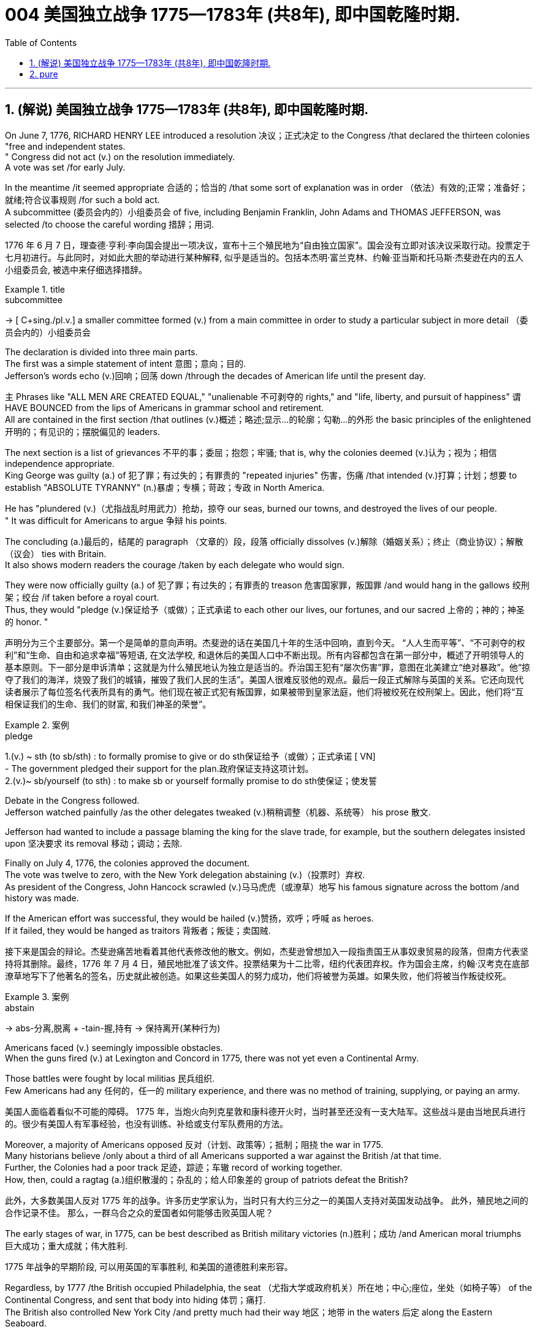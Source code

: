 
=  004 美国独立战争 1775—1783年 (共8年), 即中国乾隆时期.
:toc: left
:toclevels: 3
:sectnums:
:stylesheet: myAdocCss.css


'''

== (解说) 美国独立战争 1775—1783年 (共8年), 即中国乾隆时期.

On June 7, 1776, RICHARD HENRY LEE introduced a resolution 决议；正式决定 to the Congress /that declared the thirteen colonies "free and independent states. +
" Congress did not act (v.) on the resolution immediately. +
 A vote was set /for early July. +

In the meantime /it seemed appropriate 合适的；恰当的 /that some sort of explanation was in order （依法）有效的;正常；准备好；就绪;符合议事规则 /for such a bold act. +
 A subcommittee (委员会内的）小组委员会 of five, including Benjamin Franklin, John Adams and THOMAS JEFFERSON, was selected /to choose the careful wording  措辞；用词. +


[.my2]
1776 年 6 月 7 日，理查德·亨利·李向国会提出一项决议，宣布十三个殖民地为“自由独立国家”。国会没有立即对该决议采取行动。投票定于七月初进行。与此同时，对如此大胆的举动进行某种解释, 似乎是适当的。包括本杰明·富兰克林、约翰·亚当斯和托马斯·杰斐逊在内的五人小组委员会, 被选中来仔细选择措辞。

[.my1]
.title
====
.subcommittee
-> [ C+sing./pl.v.] a smaller committee formed (v.) from a main committee in order to study a particular subject in more detail （委员会内的）小组委员会
====

The declaration is divided into three main parts. +
 The first was a simple statement of intent 意图；意向；目的. +
 Jefferson's words echo (v.)回响；回荡 down /through the decades of American life until the present day. +

`主` Phrases like "ALL MEN ARE CREATED EQUAL," "unalienable
不可剥夺的 rights," and "life, liberty, and pursuit of happiness" `谓` HAVE BOUNCED from the lips of Americans in grammar school and retirement. +
All are contained in the first section /that outlines (v.)概述；略述;显示…的轮廓；勾勒…的外形 the basic principles of the enlightened 开明的；有见识的；摆脱偏见的 leaders. +

The next section is a list of grievances 不平的事；委屈；抱怨；牢骚; that is, why the colonies deemed  (v.)认为；视为；相信 independence appropriate. +
 King George was guilty (a.) of 犯了罪；有过失的；有罪责的 "repeated injuries" 伤害，伤痛 /that intended (v.)打算；计划；想要 to establish "ABSOLUTE TYRANNY" (n.)暴虐；专横；苛政；专政 in North America. +

He has "plundered (v.)（尤指战乱时用武力）抢劫，掠夺 our seas, burned our towns, and destroyed the lives of our people. +
" It was difficult for Americans to argue 争辩 his points. +

The concluding (a.)最后的，结尾的 paragraph （文章的）段，段落 officially dissolves (v.)解除（婚姻关系）；终止（商业协议）；解散（议会） ties with Britain. +
 It also shows modern readers the courage /taken by each delegate who would sign. +

They were now officially guilty (a.) of 犯了罪；有过失的；有罪责的 treason 危害国家罪，叛国罪 /and would hang in the gallows 绞刑架；绞台 /if taken before a royal court. +
 Thus, they would "pledge (v.)保证给予（或做）；正式承诺 to each other our lives, our fortunes, and our sacred 上帝的；神的；神圣的 honor. " +

[.my2]
声明分为三个主要部分。第一个是简单的意向声明。杰斐逊的话在美国几十年的生活中回响，直到今天。 “人人生而平等”、“不可剥夺的权利”和“生命、自由和追求幸福”等短语, 在文法学校, 和退休后的美国人口中不断出现。所有内容都包含在第一部分中，概述了开明领导人的基本原则。下一部分是申诉清单；这就是为什么殖民地认为独立是适当的。乔治国王犯有“屡次伤害”罪，意图在北美建立“绝对暴政”。他“掠夺了我们的海洋，烧毁了我们的城镇，摧毁了我们人民的生活”。美国人很难反驳他的观点。最后一段正式解除与英国的关系。它还向现代读者展示了每位签名代表所具有的勇气。他们现在被正式犯有叛国罪，如果被带到皇家法庭，他们将被绞死在绞刑架上。因此，他们将“互相保证我们的生命、我们的财富, 和我们神圣的荣誉”。

[.my1]
.案例
====
.pledge
1.(v.) ~ sth (to sb/sth) : to formally promise to give or do sth保证给予（或做）；正式承诺
[ VN] +
- The government pledged their support for the plan.政府保证支持这项计划。 +
2.(v.)~ sb/yourself (to sth) : to make sb or yourself formally promise to do sth使保证；使发誓
====

Debate in the Congress followed. +
 Jefferson watched painfully /as the other delegates tweaked (v.)稍稍调整（机器、系统等） his prose 散文. +

Jefferson had wanted to include a passage blaming the king for the slave trade, for example, but the southern delegates insisted upon 坚决要求 its removal 移动；调动；去除. +

Finally on July 4, 1776, the colonies approved the document. +
 The vote was twelve to zero, with the New York delegation abstaining (v.)（投票时）弃权. +
 As president of the Congress, John Hancock scrawled (v.)马马虎虎（或潦草）地写 his famous signature across the bottom /and history was made. +

If the American effort was successful, they would be hailed (v.)赞扬，欢呼；呼喊 as heroes. +
 If it failed, they would be hanged as traitors 背叛者；叛徒；卖国贼. +


[.my2]
接下来是国会的辩论。杰斐逊痛苦地看着其他代表修改他的散文。例如，杰斐逊曾想加入一段指责国王从事奴隶贸易的段落，但南方代表坚持将其删除。最终，1776 年 7 月 4 日，殖民地批准了该文件。投票结果为十二比零，纽约代表团弃权。作为国会主席，约翰·汉考克在底部潦草地写下了他著名的签名，历史就此被创造。如果这些美国人的努力成功，他们将被誉为英雄。如果失败，他们将被当作叛徒绞死。

[.my1]
.案例
====
.abstain
-> abs-分离,脱离 + -tain-握,持有 → 保持离开(某种行为)
====




Americans faced (v.) seemingly impossible obstacles. +
 When the guns fired (v.) at Lexington and Concord in 1775, there was not yet even a Continental Army. +

Those battles were fought by local militias 民兵组织. +
 Few Americans had any 任何的，任一的 military experience, and there was no method of training, supplying, or paying an army. +


[.my2]
美国人面临着看似不可能的障碍。 1775 年，当炮火向列克星敦和康科德开火时，当时甚至还没有一支大陆军。这些战斗是由当地民兵进行的。很少有美国人有军事经验，也没有训练、补给或支付军队费用的方法。

Moreover, a majority of Americans opposed 反对（计划、政策等）；抵制；阻挠 the war in 1775. +
 Many historians believe /only about a third of all Americans supported a war against the British /at that time. +
Further, the Colonies had a poor track 足迹，踪迹；车辙 record of working together. +
How, then, could a ragtag (a.)组织散漫的；杂乱的；给人印象差的 group of patriots defeat the British? +



[.my2]
此外，大多数美国人反对 1775 年的战争。许多历史学家认为，当时只有大约三分之一的美国人支持对英国发动战争。
此外，殖民地之间的合作记录不佳。
那么，一群乌合之众的爱国者如何能够击败英国人呢？

The early stages of war, in 1775, can be best described as British military victories (n.)胜利；成功 /and American moral triumphs  巨大成功；重大成就；伟大胜利.

[.my2]
1775 年战争的早期阶段, 可以用英国的军事胜利, 和美国的道德胜利来形容。


Regardless, by 1777 /the British occupied Philadelphia, the seat （尤指大学或政府机关）所在地；中心;座位，坐处（如椅子等） of the Continental Congress, and sent that body into hiding 体罚；痛打. +
 The British also controlled New York City /and pretty much had their way 地区；地带 in the waters 后定 along the Eastern Seaboard. +

In fact, there was no Continental Navy to speak of at this time. +
 Meanwhile, the British began mounting (v.)准备；安排；组织开展 a southward attack from Canada into upstate (a.)在（或向）州的乡野地区（尤指北部） New York. +
This threatened (v.) to cut New England off from the rest of the Colonies. +

[.my2]
不管怎样，到 1777 年，英国占领了大陆会议所在地费城，并将会议机构藏了起来。英国人还控制了纽约市，并在东海岸沿线的水域中占据了很大的份额。事实上，此时还没有大陆海军可言。与此同时，英国人开始从加拿大向南进攻纽约州北部。这有可能切断新英格兰与其他殖民地的联系。

[.my1]
.title
====
.hiding
(n.) [ Cusually sing.] ( informal ) ( especially BrE ) a physical punishment, usually involving being hit hard many times 体罚；痛打
SYN beating +
- to give sb/get a (good) hiding 给某人╱遭到一顿（狠）揍

.way
[ sing.] ( informal ) an area, a part of a country, etc. 地区；地带 +
- I think /he lives (v.) somewhere over London way . 我想他住在伦敦附近。 +
- I'll stop by and see you /next time I'm down your way . 下次我去你那一带时会顺道去看你的。

.upstate
(ad.)( US ) in or to a part of a state /that is far from its main cities, especially a northern part 在（或向）州的乡野地区（尤指北部） +
- They retired and went to live upstate. 他们退休后移居到州的乡野地区去了。

(a.) +
upstate (a.) New York 纽约的北部
====


The Battle of Saratoga, in northern New York, served as a critical turning point. +
 `主` The British attempt to capture the Hudson River Valley /`谓` ended (v.) with their surrender to General Horatio Gates in October. +

Washington, having lost (v.) Philadelphia, led his troops to Valley Forge to spend the winter. +
 None of the world's powers had come to the aid of the patriot cause — yet. +

[.my2]
纽约北部的萨拉托加战役, 是一个关键的转折点。英国占领哈德逊河谷的企图, 以十月向霍雷肖·盖茨将军投降而告终。失去费城后，华盛顿率军前往福吉谷过冬。目前为止，世界上还没有任何一个国家对爱国事业提供援助。



In early 1778, the French agreed to recognize American independence /and formed a permanent alliance with the new nation. +
 `主` Military help and sizable 相当大的，颇大的 stores 贮存物；备用物 of much-needed gunpowder  火药 `谓` soon arrived. +
 The tide 潮流；趋势；动向 was beginning to turn. +


[.my2]
1778 年初，法国同意承认美国独立，并与这个新国家结成永久联盟。军事援助和大量急需的火药储备很快就到达了。潮流开始转变。



The British grew increasingly frustrated 懊丧；懊恼；沮丧; 失意的；不得志的. +
 The loss （比赛等的）失败，失利 at Saratoga was humiliating (a.)使蒙受耻辱的. +

Capturing the enemy's capital, Philadelphia, did not bring them much advantage. +
 As long as `主` the American Continental Army and state militias `谓` remained in the field, the British had to keep on fighting. +

[.my2]
英国人越来越沮丧。萨拉托加的失利是一种耻辱。攻占敌人的首都费城, 并没有给他们带来多少优势。只要美国大陆军和州民兵仍在战场上，英国人就必须继续战斗。


Having failed in the north, the British turned their attention to the south. +
 They hoped to inspire (v.)鼓舞; 激励 Loyalist (n.)（尤指在变动时期对统治者、政府或政党）忠诚的人 support among dissatisfied Americans — a hope that was never realized (a.v.)实现；将…变为现实. +

Fighting continued. +
 The threat of French naval participation kept the British uneasy. +


[.my2]
在北方失败后，英国人将注意力转向南方。他们希望激发不满的美国人对效忠派的支持——这一希望从未实现。战斗仍在继续。法国海军参与的威胁让英国感到不安。

[.my1]
.title
====
.having done 表此非谓语动词, 早于主句的谓语动词发生. 所以一般作“时间状语”，也有可能成为“原因状语”。 having done 表示的是"主动"，having been done 表示的是"被动"。 +
例：Having finished my homework, I went to play. 在完成了我的作业之后，我才去玩。
====

In October 1781, the war virtually came to an end when General Cornwallis was surrounded  (v.)（使）包围，围住 and forced to surrender (v.)（被迫）放弃，交出 the British position at Yorktown, Virginia. +
 Two years later, the Treaty （国家之间的）条约，协定 of Paris made it official: America was independent. +


[.my2]
1781 年 10 月，当康沃利斯将军被包围, 并被迫交出位于弗吉尼亚州约克镇的英国阵地时，战争实际上已经结束。两年后，《巴黎条约》正式宣布：美国独立。

[.my1]
.案例
====
image:/img/001.jpg[,height=100]
====


It is impossible to know the exact number of American colonists who favored (v.) or opposed (v.) independence.

[.my2]
我们不可能知道"支持或反对独立"的美国殖民者的确切人数。

For years /it was widely believed that one third favored (v.) the Revolution, one third opposed (v.) it, and one third were undecided (a.). +
This `谓`  stems (v.) from an estimate 后定 made by John Adams in his personal writings in 1815.

[.my2]
多年来，人们普遍认为三分之一的人支持革命，三分之一的人反对革命，还有三分之一的人尚未做出决定。这源于约翰·亚当斯 1815 年在其个人著作中做出的估计。

Historians have since concluded that /Adams was referring 提到；谈及；说起;描述；涉及；与…相关 to American attitudes 后定 toward the French Revolution, not ours. +
The current thought is that about 20 percent of the colonists were LOYALISTS — those 后定 whose remained loyal to England and King George. +

`主` Another small group in terms of 就……而言；从……角度来看；就……方面而言 percentage `系` were the dedicated 献身的：专心致志的；一心一意的 PATRIOTS 爱国者, for whom /there was no alternative but independence.


[.my2]
此后历史学家得出的结论是，亚当斯指的是美国人对法国大革命的态度，而不是我们的态度。目前的观点是，大约 20% 的殖民者是保皇派——那些仍然忠于英格兰和乔治国王的人。从百分比来看，另一个小群体是忠诚的爱国者，他们除了独立别无选择。

Often overlooked `系`  are the fence-sitters 中立，中立者 who made up the largest group.

[.my2]
经常被忽视的, 是构成最大群体的中立派。

With so many Americans undecided (a.), `主` the war `谓` became [in great measure] a battle 后定 to win popular support. +
If the patriots could succeed in selling their ideas of revolution to the public, then `主` popular support `谓` might follow /and the British would be doomed (v.)使…注定失败（或遭殃、死亡等）,(a.)注定的，命定的；注定要失败的.

[.my2]
由于如此多的美国人犹豫不决，战争在很大程度上变成了一场赢得民众支持的战争。如果爱国者能够成功地向公众推销他们的革命思想，那么民众的支持可能会随之而来，而英国人将注定失败。

Even with military victory, it would have been impossible for the Crown to regain the allegiance （对政党、宗教、统治者的）忠诚，效忠，拥戴 of the people. +
Revolution would merely flare (v.) up (火焰、火等)突然旺起来;复发；突然加剧 at a later date.

[.my2]
即使取得了军事上的胜利，英国国王也不可能重新获得美国人民的效忠。殖民地的革命只会在晚些时候爆发。

In the long run 从长远来看, however, the patriots were much more successful attracting support. +
American patriots won the war of propaganda. +
Committees of Correspondence persuaded many fence-sitters to join the patriot cause.

[.my2]
然而，从长远来看，爱国者队更成功地吸引了支持。美国爱国者赢得了宣传战。通讯委员会说服了许多中立者加入爱国事业。


Patriots subjected (v.)使经受；使遭受 Loyalists to public humiliation and violence. +
Many Loyalists found their property vandalized (v.)肆意破坏（私人或公共财物）, looted (v.)抢劫，掠夺, and burned. +

The patriots controlled public discourse 论文；演讲;谈话，交流. +
Woe （用以警告某人会有麻烦）…就要倒霉，…将会遭殃 to the citizen 后定 who publicly proclaimed (v.)宣布；宣告；声明 sympathy to Britain.

[.my2]
爱国者让效忠派遭受公开羞辱和暴力。许多效忠派发现他们的财产遭到破坏、抢劫和焚烧。爱国者控制了公众话语。公开表示同情英国的公民有祸了。

[.my1]
.title
====
.public discourse
公共话语：指在公共领域中进行的讨论、辩论和交流的活动。

.Woe
(n.) [ U] great unhappiness 痛苦；苦恼；悲伤；悲哀

.WOE BETIDE (v.)发生或降临于（某人身上） SB |ˈWOE TO SB
( formal humorous) a phrase that is used to warn sb that there will be trouble for them if they do sth or do not do sth （用以警告某人会有麻烦）…就要倒霉，…将会遭殃 +
- Woe betide (v.) anyone who gets in her way! 谁挡住她的路, 谁就会遭殃！
====

In the end, many Loyalists simply left America. +
About 80,000 of them fled to Canada or Britain /during or just after the war. +

Because Loyalists were often wealthy, educated, older, and Anglican 圣公会教徒, the American social fabric （社会、机构等的）结构;织物；布料 was altered (v.)（使）改变，更改，改动 by their departure. +

American history brands (v.)给（牲畜）打烙印;（尤指不公正地）丑化（某人），败坏（某人）名声 them as traitors. +
But most were just trying to maintain the lifestyles 后定 to which they had become accustomed. +
After all, history is always written by the winners.

[.my2]
最终，许多效忠派干脆离开了美国。其中约 80,000 人在战争期间或战争结束后逃往加拿大或英国。由于效忠派通常富有、受过教育、年龄较大并且是英国圣公会教徒，因此美国的社会结构因他们的离开而发生了改变。美国历史将他们标记为叛徒。但大多数人只是试图维持他们已经习惯的生活方式。毕竟，历史总是由胜利者书写的。

As the British entered major cities such as Boston, Philadelphia, and New York, many people fled to the countryside, looking for food and work. +

Traditional markets were disrupted 扰乱；使中断；打乱. +
`主` Farmers who one week sold their wares to their usual American customers `谓` might the next week be selling to an occupying British army.

[.my2]
战争期间, 随着英国人进入波士顿、费城和纽约等主要城市，许多人逃到乡村寻找食物和工作。传统市场被扰乱。一周将商品卖给他们通常的美国客户的农民可能会在下周卖给一支占领的英国军队。


The BRITISH BLOCKADE （尤指对港口的）包围，封锁 caused widespread UNEMPLOYMENT. +
`主` Almost anyone dependent on the foreign market `系`  was out of work, from shippers to merchants. +
Both armies were sometimes followed by men and women 后定 willing to work in any way for a hot meal. +
The Colonial economy was in shambles (n.)混乱局面；无序的场面；凌乱不堪；一片狼藉.

[.my2]
英国的封锁造成了广泛的失业。从托运人到商人，几乎所有依赖国外市场的人都失业了。两支军队有时都会被愿意以任何方式工作的男男女女跟着，只为了吃一顿热饭。殖民地经济一片混乱。

Some farmers and merchants hoped to profit (v.)获益；得到好处；对…有用（或有益） from increased prices due to scarcity (n.)缺乏；不足；稀少. +
Many sold their wares to the British army. +

Violence sometimes came (v.) in the wake of 随…之后而来；跟随在…后 rising prices, and the Continental Congress enacted (v.)通过（法律） regulations /to counter (v.)抵制；抵消;反驳；驳斥 inflation throughout the Colonies.

[.my2]
一些农民和商人希望从稀缺性涨价中获利。许多人将他们的商品卖给英国军队。物价上涨有时会引发暴力，大陆会议颁布法规来对抗整个殖民地的通货膨胀。

When the men went off 离开（尤指去做某事） to fight in the war, American women, children, and elderly were frequently faced with the occupation of their houses, churches, and government buildings by British soldiers.

[.my2]
当男人们去参战时，美国妇女、儿童和老人经常面临着英国士兵占领他们的房屋、教堂和政府大楼的情况。

Women stepped forth /to fill (v.) holes 后定 left by fighting Continental soldiers. +
Women needed to perform tasks 后定 formerly reserved 保留；贮备 for their husbands (such as farming or running businesses).

[.my2]
妇女们挺身而出，填补了与大陆士兵作战时留下的漏洞。妇女需要执行以前留给丈夫的任务（例如务农或经营企业）。


Many men would have returned to bankruptcy after the war /had it not been for the efforts of their spouses.

[.my2]
如果没有他们配偶的努力，许多男人在战后可能会再次破产。


American spirits reached a low point during the harsh winter of 1777-78.

[.my2]
1777-78 年的严冬期间，美国人的精神达到了最低点。

British troops had marched triumphantly into Philadelphia /the previous autumn. +
Philadelphia was the largest city in the Colonies /and the seat of political power. +
After the British swept into Philadelphia, the Continental Congress had flee to west, first to Lancaster /then to York.

[.my2]
去年秋天，英国军队胜利进军费城。费城是殖民地最大的城市和政治权力所在地。英国人席卷费城后，大陆会议逃往西部，先是兰开斯特，然后又逃到约克。


Washington's army had spent the summer of 1777 fighting a string 一系列；一连串；一批 of losing battles. +
The Americans harassed (v.)侵扰；骚扰 the British army in skirmishes (n.)小规模战斗；小冲突；（尤指）遭遇战 and minor battles /for much of the fighting season. +

In the fall, the Americans showed (v.) pluck 胆识；胆量；意志 at the BATTLE OF BRANDYWINE in September /and the BATTLE OF GERMANTOWN in October. +
Yet the Americans were unable to keep the British out of Philadelphia.

[.my2]
1777 年夏天，华盛顿的军队经历了一系列失败的战斗。在战斗季节的大部分时间里，美国人都在小规模冲突和小规模战斗中骚扰英军。秋天，美国人在 9 月的布兰迪万战役和 10 月的日耳曼敦战役中表现出了勇气。然而美国人无法阻止英国人进入费城。

[.my1]
.title
====
.pluck
-> 来自古英语pluccian,拔出，拉，扯，来自West-Germanicplokken,拔，借自拉丁语pilare,拔 头发，来自pilus,头发，词源同pile,depilatory.
====

In December, Washington marched his tired, beaten 被打败了的；筋疲力竭的, hungry and sick army to VALLEY FORGE, a location about 20 miles northwest of British-occupied Philadelphia. +
From Valley Forge, Washington could keep an eye 密切关注 on  General Howe's British army 后定 ensconced (v.)安置；使安顿；使安坐 in Philadelphia.

[.my2]
12 月，华盛顿率领他疲惫不堪、挨打、饥饿、患病的军队前往福吉谷，该地点位于英占费城西北约 20 英里处。从福吉谷，华盛顿可以监视豪将军驻扎在费城的英国军队。

[.my1]
.title
====
.ensconce
(v.)[ VNusually+ adv./prep.] ( formal ) if you are ensconced or ensconce yourself somewhere, you are made or make yourself comfortable and safe in that place or position安置；使安顿；使安坐 +
-> en-, 进入，使。-sconce, 城堡，避难所，可能来自abscond, 隐藏。
====

At Valley Forge 锻铁炉，锻造车间, there were shortages (n.)不足，缺乏 of everything from food to clothing to medicine. +
Washington's men were sick from disease, hunger, and exposure. +

The Continental Army camped (v.)露营 in crude 粗糙的；粗制的 LOG CABINS /and endured (v.) cold conditions while the Redcoats warmed (v.) themselves in colonial homes. +
The patriots went hungry while the British soldiers ate (v.) well.

[.my2]
在福吉谷，从食物到衣服再到药品，一切都短缺。华盛顿的士兵们因疾病、饥饿和暴露而患病。大陆军在简陋的小木屋里扎营，忍受着寒冷的天气，而英国士兵则在殖民地房屋中取暖。爱国者挨饿，英国士兵却吃得饱饱的。

Terms of enlistment 征募，应征入伍；服兵役期限 were ending for many soldiers in Washington's army. The General wondered /if he would even  甚至; 连 have an army left when the spring thaw (n.)解冻时期；融化季节 finally arrived.

[.my2]
华盛顿军队的许多士兵的入伍期限即将结束。将军想知道，当春天解冻最终到来时，他是否还能留下一支军队。

[.my1]
.title
====
.spring thaw
春季解冻，春融期
====

General Washington was upset (a.)难过；不高兴；失望；沮丧 that local farmers were hoarding (v.)贮藏；囤积；（尤指）秘藏 much-needed food /waiting to earn (v.) higher profits in the spring. +
Some farmers even sneaked (v.)偷偷地做；偷带；偷拿 grain into Philadelphia /to feed the British army, who paid in gold or silver. +

With each passing (n.)（时间、岁月的）流逝，推移 night came (v.) more desertions (n.)擅离（部队）；逃走；开小差. +
Washington grew privately 私下地；秘密地 disgusted 厌恶的；厌烦的 at the lack of commitment 承诺；许诺；允诺承担；保证 of his so-called patriot fighters.

[.my2]
华盛顿将军对"当地农民囤积急需的粮食, 为了等待春季赚取更高利润"感到不安。一些农民甚至偷偷地将谷物运到费城, 来喂养英国军队，而英国军队则用黄金或白银支付费用。每过一夜，就会有更多的逃兵。华盛顿私下里对他所谓的爱国战士缺乏承诺, 感到厌恶。

[.my1]
.title
====
.disgusted
(a.) ~ (at/by/with sb/sth/yourself) : feeling or showing disgust厌恶的；憎恶的；反感的
====


Then there was the grumbling 咕哝；嘟囔；发牢骚 of some in Congress and among some of Washington's own officers. +
Washington's leadership skills were openly questioned. +

Many said /General Horatio Gates was better-suited (a.)合适的 to leading the army. +
After all, hadn't he scored (v.)（在游戏或比赛中）得分;获得胜利；取得优势 a major victory in October at the battle of Saratoga.?

Within the environment of cold, deprivation 缺乏；贫困；丧失；剥夺, and rebellion （对权威的）反抗，不服从;谋反；叛乱；反叛, how long could Washington and his army endure (v.)持续；持久?

[.my2]
随后, 国会中的一些人和华盛顿自己的一些官员, 也开始抱怨。华盛顿的领导能力受到公开质疑。许多人说, 霍雷肖·盖茨将军更适合领导军队。毕竟，他不是在十月的萨拉托加战役中取得了重大胜利吗？在寒冷、匮乏、叛乱的环境下，华盛顿和他的军队还能坚持多久？


Over the course of the winter, the weather improved somewhat. +
Food trickled (v.)（使）滴，淌，小股流淌;（使）慢慢走，缓慢移动 in from the surrounding countryside. +
Many wives of soldiers spent time at Valley Forge over the winter. +
Washington was able to quash (v.)制止；阻止；平息 those who questioned his leadership abilities.

[.my2]
入冬以来，天气有所好转。食物从周围的乡村源源不断地运来。许多士兵的妻子在福吉谷度过了冬天。华盛顿能够平息那些质疑他领导能力的人。

The Continental Army encamped (v.)（使）扎营，露营 at Valley Forge in the fall of 1777 /with about 12,000 men in its ranks （团体或组织的）成员;（警察、士兵等的）队列，行列. +
Death claimed (v.)夺走，夺去（生命） about a quarter of them /before spring arrived. +

Another thousand didn't reenlist (v.)再从军；延长服役 or deserted (v.)擅离（部队）；逃走；开小差. +
But the army that remained was stronger. +
They were fewer, but more disciplined (a.)训练有素的，遵守纪律的. They were weary  (a.)（尤指长时间努力工作后）疲劳的，疲倦的，疲惫的, but firmly resolved (a.)下定决心；坚定.



[.my2]
1777 年秋天，大陆军在福吉谷扎营，约有 12,000 人。在春天到来之前，大约四分之一的人死亡。还有一千人没有重新入伍或开小差。但留下来的军队更加强大。他们人数较少，但纪律更加严明。他们很疲倦，但决心坚定。

The next year, 1778, brought greater fortune to the American cause. +
While Washington froze at Valley Forge, Benjamin Franklin was busy securing (v.)（尤指经过努力）获得，取得，实现;拴牢；扣紧；关严 the French alliance (n.)（国家、政党等的）结盟，联盟，同盟. +
Now the war would be different indeed.

[.my2]
第二年，即 1778 年，美国事业迎来了更大的命运。当华盛顿在福吉谷僵住时，本杰明·富兰克林正忙于确保与法国的联盟。现在战争确实会有所不同。

The BATTLE OF SARATOGA was the turning point of the Revolutionary War.

[.my2]
萨拉托加战役, 是独立战争的转折点。


A stupendous (a.)极大的；令人惊叹的；了不起的 American victory in October 1777, the success at Saratoga gave France the confidence in the American cause to enter the war as an American ALLY. +
Later American successes owed 欠（债）；欠（账）;归因于；归功于；起源于 a great deal 大量；很多 to French aid in the form of financial and military assistance 帮助；援助；支持.

[.my2]
1777 年 10 月，美国取得了惊人的胜利，萨拉托加的胜利让, 法国对美国的事业充满信心，作为美国的盟友参战。美国后来的成功在很大程度上要归功于法国的财政和军事援助。

[.my1]
.title
====
.owe
(v.) ~ sth to sb/sth~ : sb sthto exist or be successful because of the help or influence of sb/sth归因于；归功于；起源于 +
- I owe everything to him.我的一切都归功于他。 +
- He owes his success to hard work.他的成功是靠勤奋工作。

====

As early as 1774, VERGENNES, the French foreign minister, had sent secret emissaries 使者，特使 to explore the American colonists' commitment to independence. +

In the spring of 1776, Congress dispatched 派遣；调遣；派出 SILAS DEANE to France as a secret commercial agent to see if he could make arrangements 安排；筹备 for the purchase of military supplies on terms of credit 赊购；赊欠;（从银行借的）借款；贷款. +
Deane also made inquiries (n.)询问；打听 into possible French political (a.) and even military assistance.


[.my2]
早在1774年，法国外交部长维尔根尼斯就派出秘密使者，探寻美洲殖民者对独立的承诺。 1776 年春，国会派遣西拉斯·迪恩 (SILAS DEANE) 作为秘密商业代理人前往法国，看看他是否可以安排以信贷方式购买军事物资。迪恩还询问了法国可能提供的政治甚至军事援助。

`主` Watchful waiting by French diplomacy `谓` came to an end /when the news of the surrender of Burgoyne's army at Saratoga reached Paris /on December 4, 1777. +
Two FRANCO-AMERICAN TREATIES were rapidly concluded 达成，订立，缔结（协定）. +

The first was a treaty of amity 和睦；友好 and commerce （尤指国际间的）贸易；商业；商务, which bestowed (v.)（将…）给予，授予，献给  most-favored nation trading privileges /and also contained cooperative maritime 海的；海事的 provisions （法律文件的）规定，条款.

[.my2]
1777 年 12 月 4 日，当伯戈因军队在萨拉托加投降的消息传到巴黎时，法国外交的警惕等待结束了。两项法美条约迅速缔结。第一个是友好通商条约，赋予最惠国贸易特权，并包含海事合作条款。


[.my1]
.title
====
.bestow
[ VN] ~ sth (on/upon sb) : ( formal ) to give sth to sb, especially to show how much they are respected（将…）给予，授予，献给 +
- It was a title bestowed (v.) upon him by the king.那是国王赐给他的头衔。  +
-> bestow = be（前缀）+stow（放置）→放置→给予  +
同源词：stow（装载、堆装、收藏） bestow与give的区别：give是口语，而bestow是书面用语，表示郑重地授予或赠予，通常用于比喻，表示授予荣誉、称号等抽象事物。 词组习语：bestow sth. on sb.（授予某人某物）
====


The second was a treaty of "CONDITIONAL AND DEFENSIVE ALLIANCE."  +
It provided, among other things 除其他事项外, that in case war should break out between France and Great Britain as a result of the first treaty, France and America should fight the war together, and neither would make a peace or truce 停战协定；休战；停战期 with the enemy /without the formal consent 许可，允许 of the other. +

Nor would they "lay down their arms /until the Independence of the united states shall have been formally or tacitly 肃静地；沉默地；心照不宣地 assured by the Treaty or Treaties 条约；协定问题 /that shall terminate (v.)（使）停止，结束，终止 the War."

[.my2]
第二个是“有条件的防御性联盟”条约。除其他外，它规定，如果法国和英国因第一个条约而爆发战争，法国和美国应共同作战，并且在没有正式条约的情况下，双方都不会与敌人缔结和平或休战协议。对方的同意。他们也不会“放下武器，直到结束战争的条约, 正式或默认地保证, 美国获得独立”。


Although the American military was still enduring losses in 1780, the French were making a difference. +
The French navy was disrupting the British blockade (n.)（尤指对港口的）包围，封锁.

[.my2]
尽管美国军队在 1780 年仍然遭受损失，但法国军队正在扭转局面。法国海军正在破坏英国的封锁。

Although, the British occupied much of the south, they had still been unable to mobilize (v.)组织；鼓动；动员 the local Loyalists. +
`主` Grumbling 咕哝；嘟囔；发牢骚 in England `谓` grew louder over the war's expense and duration. +

The morale 士气 of Washington's men was improving. +
The war was by no means over, but the general could now see a bright side.

[.my2]
尽管英国占领了南部大部分地区，但他们仍然无法动员当地的保皇派。英国国内对战争费用和持续时间的抱怨越来越大。华盛顿士兵的士气正在提高。战争还没有结束，但将军现在看到了光明的一面。

the Battle of Yorktown turned the British public against the war. +
The following March, a pro-American Parliament was elected /and peace negotiations began in earnest.

[.my2]
约克镇之战使英国公众开始反对战争。次年三月，亲美议会当选，和平谈判正式开始。


Benjamin Franklin, John Adams, and JOHN JAY met with the British in the hopes of securing a peace treaty.

[.my2]
本杰明·富兰克林、约翰·亚当斯, 和约翰·杰伊, 与英国人会面，希望达成和平条约。

In the 1783 TREATY OF PARIS /the British agreed to recognize (v.) American independence as far west as the Mississippi River. +
Americans agreed to honor (v.)信守，执行（承诺） debts  后定 owed to British merchants from before the war /and to stop persecuting （因种族、宗教或政治信仰）迫害，残害，压迫;骚扰；打扰；为…找麻烦 British Loyalists.

[.my2]
在 1783 年《巴黎条约》中，英国同意承认美国独立，远至密西西比河以西。美国人同意偿还战前欠英国商人的债务，并停止迫害英国保皇派。

[.my1]
.title
====
.persecute
-> per-完全;贯穿,通过 + -secut-跟随 + -e → 一直跟随
====

David had triumphed over Goliath. Independence was achieved at last!

[.my2]
大卫战胜了歌利亚。终于实现独立了！

Articles from the Treaty of Paris

[.my2]
巴黎条约的条款

Article 1: His Brittanic Majesty （对国王或女王的尊称）陛下 acknowledges the said <法律>上述的，该… United States, viz. 即；也就是, New Hampshire, Massachusetts Bay, Rhode Island and Providence Plantations 种植园，种植场, Connecticut, New York, New Jersey, Pennsylvania, Maryland, Virginia, North Carolina, South Carolina and Georgia, to be free sovereign (a.)有主权的；完全独立的 and independent states, that he treats (v.)以…态度对待；以…方式对待  with them as such, and for himself, his heirs 继承人；继承者, and successors, relinquishes (v.)（尤指不情愿地）放弃 all claims to the government, propriety, and territorial 领土的，领海的 rights of the same and every part thereof (ad.)在其中；由此.

[.my2]
第一条：英国国王陛下承认上述美国，即新罕布什尔州、马萨诸塞湾、罗德岛州和普罗维登斯种植园、康涅狄格州、纽约州、新泽西州、宾夕法尼亚州、马里兰州、弗吉尼亚州、北卡罗来纳州、南卡罗来纳州, 和佐治亚州，成为自由主权和独立国家，他将其视为自由主权和独立国家，并为他自己、他的继承人和继任者, 放弃对同一国家及其每一部分的政府、财产和领土权利的所有要求。

[.my1]
.案例
====
.treat
(v.) 1. ~ sb/sth (with/as/like sth) : to behave in a particular way towards sb/sth以…态度对待；以…方式对待 +
- to treat people with respect/consideration/suspicion, etc. 对人尊敬、体谅、怀疑等 +
2.~ sth as sth : to consider sth in a particular way把…看作；把…视为 +
- I decided to treat his remark as a joke.我决定把他的话当作戏言。

.thereof
(ad.)( formal )( law 律)of the thing mentioned在其中；由此 +
- Is the property or any part thereof `谓` used for commercial activity?这一房产或其中任何部分, 有用于商业活动吗？

image:/img/002.jpg[,height=100]
====


'''


== pure

On June 7, 1776, RICHARD HENRY LEE introduced a resolution to the Congress that declared the thirteen colonies "free and independent states." Congress did not act on the resolution immediately. A vote was set for early July. In the meantime it seemed appropriate that some sort of explanation was in order for such a bold act. A subcommittee of five, including Benjamin Franklin, John Adams and THOMAS JEFFERSON, was selected to choose the careful wording.

The declaration is divided into three main parts. The first was a simple statement of intent. Jefferson's words echo down through the decades of American life until the present day. Phrases like "ALL MEN ARE CREATED EQUAL," "unalienable rights," and "life, liberty, and pursuit of happiness" have bounced from the lips of Americans in grammar school and retirement. All are contained in the first section that outlines the basic principles of the enlightened leaders. The next section is a list of grievances; that is, why the colonies deemed independence appropriate. King George was guilty of "repeated injuries" that intended to establish "ABSOLUTE TYRANNY" in North America. He has "plundered our seas, burned our towns, and destroyed the lives of our people." It was difficult for Americans to argue his points. The concluding paragraph officially dissolves ties with Britain. It also shows modern readers the courage taken by each delegate who would sign. They were now officially guilty of treason and would hang in the gallows if taken before a royal court. Thus, they would "pledge to each other our lives, our fortunes, and our sacred honor."


Debate in the Congress followed. Jefferson watched painfully as the other delegates tweaked his prose. Jefferson had wanted to include a passage blaming the king for the slave trade, for example, but the southern delegates insisted upon its removal. Finally on July 4, 1776, the colonies approved the document. The vote was twelve to zero, with the New York delegation abstaining. As president of the Congress, John Hancock scrawled his famous signature across the bottom and history was made. If the American effort was successful, they would be hailed as heroes. If it failed, they would be hanged as traitors.






Americans faced seemingly impossible obstacles. When the guns fired at Lexington and Concord in 1775, there was not yet even a Continental Army. Those battles were fought by local militias. Few Americans had any military experience, and there was no method of training, supplying, or paying an army.

Moreover, a majority of Americans opposed the war in 1775. Many historians believe only about a third of all Americans supported a war against the British at that time.

Further, the Colonies had a poor track record of working together.

How, then, could a ragtag group of patriots defeat the British?

The early stages of war, in 1775, can be best described as British military victories and American moral triumphs.


Regardless, by 1777 the British occupied Philadelphia, the seat of the Continental Congress, and sent that body into hiding. The British also controlled New York City and pretty much had their way in the waters along the Eastern Seaboard. In fact, there was no Continental Navy to speak of at this time. Meanwhile, the British began mounting a southward attack from Canada into upstate New York. This threatened to cut New England off from the rest of the Colonies.

The Battle of Saratoga, in northern New York, served as a critical turning point. The British attempt to capture the Hudson River Valley ended with their surrender to General Horatio Gates in October. Washington, having lost Philadelphia, led his troops to Valley Forge to spend the winter. None of the world's powers had come to the aid of the patriot cause — yet.

In early 1778, the French agreed to recognize American independence and formed a permanent alliance with the new nation. Military help and sizable stores of much-needed gunpowder soon arrived. The tide was beginning to turn.


The British grew increasingly frustrated. The loss at Saratoga was humiliating. Capturing the enemy's capital, Philadelphia, did not bring them much advantage. As long as the American Continental Army and state militias remained in the field, the British had to keep on fighting.


Having failed in the north, the British turned their attention to the south. They hoped to inspire Loyalist support among dissatisfied Americans — a hope that was never realized. Fighting continued. The threat of French naval participation kept the British uneasy.

In October 1781, the war virtually came to an end when General Cornwallis was surrounded and forced to surrender the British position at Yorktown, Virginia. Two years later, the Treaty of Paris made it official: America was independent.

[.my1]
.案例
====
image:/img/001.jpg[,height=100]
====



It is impossible to know the exact number of American colonists who favored or opposed independence.

For years it was widely believed that one third favored the Revolution, one third opposed it, and one third were undecided. This stems from an estimate made by John Adams in his personal writings in 1815.

Historians have since concluded that Adams was referring to American attitudes toward the French Revolution, not ours. The current thought is that about 20 percent of the colonists were LOYALISTS — those whose remained loyal to England and King George. Another small group in terms of percentage were the dedicated PATRIOTS, for whom there was no alternative but independence.

Often overlooked are the fence-sitters who made up the largest group.

With so many Americans undecided, the war became in great measure a battle to win popular support. If the patriots could succeed in selling their ideas of revolution to the public, then popular support might follow and the British would be doomed.

Even with military victory, it would have been impossible for the Crown to regain the allegiance of the people. Revolution would merely flare up at a later date.

In the long run, however, the patriots were much more successful attracting support. American patriots won the war of propaganda. Committees of Correspondence persuaded many fence-sitters to join the patriot cause.


Patriots subjected Loyalists to public humiliation and violence. Many Loyalists found their property vandalized, looted, and burned. The patriots controlled public discourse. Woe to the citizen who publicly proclaimed sympathy to Britain.

In the end, many Loyalists simply left America. About 80,000 of them fled to Canada or Britain during or just after the war. Because Loyalists were often wealthy, educated, older, and Anglican, the American social fabric was altered by their departure. American history brands them as traitors. But most were just trying to maintain the lifestyles to which they had become accustomed. After all, history is always written by the winners.

As the British entered major cities such as Boston, Philadelphia, and New York, many people fled to the countryside, looking for food and work. Traditional markets were disrupted. Farmers who one week sold their wares to their usual American customers might the next week be selling to an occupying British army.


The BRITISH BLOCKADE caused widespread UNEMPLOYMENT. Almost anyone dependent on the foreign market was out of work, from shippers to merchants. Both armies were sometimes followed by men and women willing to work in any way for a hot meal. The Colonial economy was in shambles.

Some farmers and merchants hoped to profit from increased prices due to scarcity. Many sold their wares to the British army. Violence sometimes came in the wake of rising prices, and the Continental Congress enacted regulations to counter inflation throughout the Colonies.

When the men went off to fight in the war, American women, children, and elderly were frequently faced with the occupation of their houses, churches, and government buildings by British soldiers.

Women stepped forth to fill holes left by fighting Continental soldiers. Women needed to perform tasks formerly reserved for their husbands (such as farming or running businesses).


Many men would have returned to bankruptcy after the war had it not been for the efforts of their spouses.


American spirits reached a low point during the harsh winter of 1777-78.

British troops had marched triumphantly into Philadelphia the previous autumn. Philadelphia was the largest city in the Colonies and the seat of political power. After the British swept into Philadelphia, the Continental Congress had flee to west, first to Lancaster then to York.


Washington's army had spent the summer of 1777 fighting a string of losing battles. The Americans harassed the British army in skirmishes and minor battles for much of the fighting season. In the fall, the Americans showed pluck at the BATTLE OF BRANDYWINE in September and the BATTLE OF GERMANTOWN in October. Yet the Americans were unable to keep the British out of Philadelphia.

In December, Washington marched his tired, beaten, hungry and sick army to VALLEY FORGE, a location about 20 miles northwest of British-occupied Philadelphia. From Valley Forge, Washington could keep an eye on General Howe's British army ensconced in Philadelphia.

At Valley Forge, there were shortages of everything from food to clothing to medicine. Washington's men were sick from disease, hunger, and exposure. The Continental Army camped in crude LOG CABINS and endured cold conditions while the Redcoats warmed themselves in colonial homes. The patriots went hungry while the British soldiers ate well.

Terms of enlistment were ending for many soldiers in Washington's army. The General wondered if he would even have an army left when the spring thaw finally arrived.

General Washington was upset that local farmers were hoarding much-needed food waiting to earn higher profits in the spring. Some farmers even sneaked grain into Philadelphia to feed the British army, who paid in gold or silver. With each passing night came more desertions. Washington grew privately disgusted at the lack of commitment of his so-called patriot fighters.

Then there was the grumbling of some in Congress and among some of Washington's own officers. Washington's leadership skills were openly questioned. Many said General Horatio Gates was better-suited to leading the army. After all, hadn't he scored a major victory in October at the battle of Saratoga.? Within the environment of cold, deprivation, and rebellion, how long could Washington and his army endure?


Over the course of the winter, the weather improved somewhat. Food trickled in from the surrounding countryside. Many wives of soldiers spent time at Valley Forge over the winter. Washington was able to quash those who questioned his leadership abilities.

The Continental Army encamped at Valley Forge in the fall of 1777 with about 12,000 men in its ranks. Death claimed about a quarter of them before spring arrived. Another thousand didn't reenlist or deserted. But the army that remained was stronger. They were fewer, but more disciplined. They were weary, but firmly resolved.

The next year, 1778, brought greater fortune to the American cause. While Washington froze at Valley Forge, Benjamin Franklin was busy securing the French alliance. Now the war would be different indeed.

The BATTLE OF SARATOGA was the turning point of the Revolutionary War.


A stupendous American victory in October 1777, the success at Saratoga gave France the confidence in the American cause to enter the war as an American ALLY. Later American successes owed a great deal to French aid in the form of financial and military assistance.

As early as 1774, VERGENNES, the French foreign minister, had sent secret emissaries to explore the American colonists' commitment to independence. In the spring of 1776, Congress dispatched SILAS DEANE to France as a secret commercial agent to see if he could make arrangements for the purchase of military supplies on terms of credit. Deane also made inquiries into possible French political and even military assistance.

Watchful waiting by French diplomacy came to an end when the news of the surrender of Burgoyne's army at Saratoga reached Paris on December 4, 1777. Two FRANCO-AMERICAN TREATIES were rapidly concluded. The first was a treaty of amity and commerce, which bestowed most-favored nation trading privileges and also contained cooperative maritime provisions.

The second was a treaty of "CONDITIONAL AND DEFENSIVE ALLIANCE." It provided, among other things, that in case war should break out between France and Great Britain as a result of the first treaty, France and America should fight the war together, and neither would make a peace or truce with the enemy without the formal consent of the other. Nor would they "lay down their arms until the Independence of the united states shall have been formally or tacitly assured by the Treaty or Treaties that shall terminate the War."


Although the American military was still enduring losses in 1780, the French were making a difference. The French navy was disrupting the British blockade.

Although, the British occupied much of the south, they had still been unable to mobilize the local Loyalists. Grumbling in England grew louder over the war's expense and duration. The morale of Washington's men was improving. The war was by no means over, but the general could now see a bright side.

the Battle of Yorktown turned the British public against the war. The following March, a pro-American Parliament was elected and peace negotiations began in earnest.


Benjamin Franklin, John Adams, and JOHN JAY met with the British in the hopes of securing a peace treaty.

In the 1783 TREATY OF PARIS the British agreed to recognize American independence as far west as the Mississippi River. Americans agreed to honor debts owed to British merchants from before the war and to stop persecuting British Loyalists.

David had triumphed over Goliath. Independence was achieved at last!

Articles from the Treaty of Paris

Article 1: His Brittanic Majesty acknowledges the said United States, viz., New Hampshire, Massachusetts Bay, Rhode Island and Providence Plantations, Connecticut, New York, New Jersey, Pennsylvania, Maryland, Virginia, North Carolina, South Carolina and Georgia, to be free sovereign and independent states, that he treats with them as such, and for himself, his heirs, and successors, relinquishes all claims to the government, propriety, and territorial rights of the same and every part thereof.

image:/img/002.jpg[,]



'''










